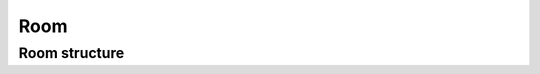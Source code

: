 Room
====

.. todo::

    Document.

Room structure
--------------

.. todo::

    Document.